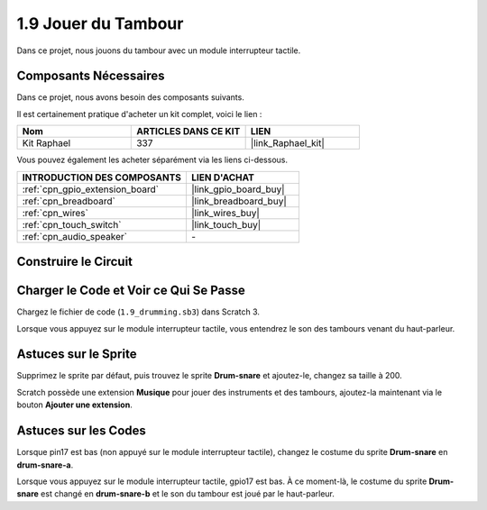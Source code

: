 .. _1.9_scratch:

1.9 Jouer du Tambour
=======================

Dans ce projet, nous jouons du tambour avec un module interrupteur tactile.

.. image:: img/1.9_header.png

Composants Nécessaires
--------------------------

Dans ce projet, nous avons besoin des composants suivants.

.. image:: img/1.9_component.png

Il est certainement pratique d'acheter un kit complet, voici le lien :

.. list-table::
    :widths: 20 20 20
    :header-rows: 1

    *   - Nom	
        - ARTICLES DANS CE KIT
        - LIEN
    *   - Kit Raphael
        - 337
        - |link_Raphael_kit|

Vous pouvez également les acheter séparément via les liens ci-dessous.

.. list-table::
    :widths: 30 20
    :header-rows: 1

    *   - INTRODUCTION DES COMPOSANTS
        - LIEN D'ACHAT

    *   - :ref:`cpn_gpio_extension_board`
        - |link_gpio_board_buy|
    *   - :ref:`cpn_breadboard`
        - |link_breadboard_buy|
    *   - :ref:`cpn_wires`
        - |link_wires_buy|
    *   - :ref:`cpn_touch_switch`
        - |link_touch_buy|
    *   - :ref:`cpn_audio_speaker`
        - \-

Construire le Circuit
---------------------

.. image:: img/1.9_fritzing.png

Charger le Code et Voir ce Qui Se Passe
-------------------------------------------

Chargez le fichier de code (``1.9_drumming.sb3``) dans Scratch 3.

Lorsque vous appuyez sur le module interrupteur tactile, vous entendrez le son des tambours venant du haut-parleur.

Astuces sur le Sprite
------------------------

Supprimez le sprite par défaut, puis trouvez le sprite **Drum-snare** et ajoutez-le, changez sa taille à 200.

.. image:: img/1.9_touch1.png

Scratch possède une extension **Musique** pour jouer des instruments et des tambours, ajoutez-la maintenant via le bouton **Ajouter une extension**.

.. image:: img/1.9_touch2.png

Astuces sur les Codes
--------------------------

.. image:: img/1.9_touch3.png
  :width: 400

Lorsque pin17 est bas (non appuyé sur le module interrupteur tactile), changez le costume du sprite **Drum-snare** en **drum-snare-a**.

.. image:: img/1.9_touch4.png
  :width: 600

Lorsque vous appuyez sur le module interrupteur tactile, gpio17 est bas. À ce moment-là, le costume du sprite **Drum-snare** est changé en **drum-snare-b** et le son du tambour est joué par le haut-parleur.
